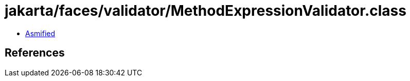= jakarta/faces/validator/MethodExpressionValidator.class

 - link:MethodExpressionValidator-asmified.java[Asmified]

== References

